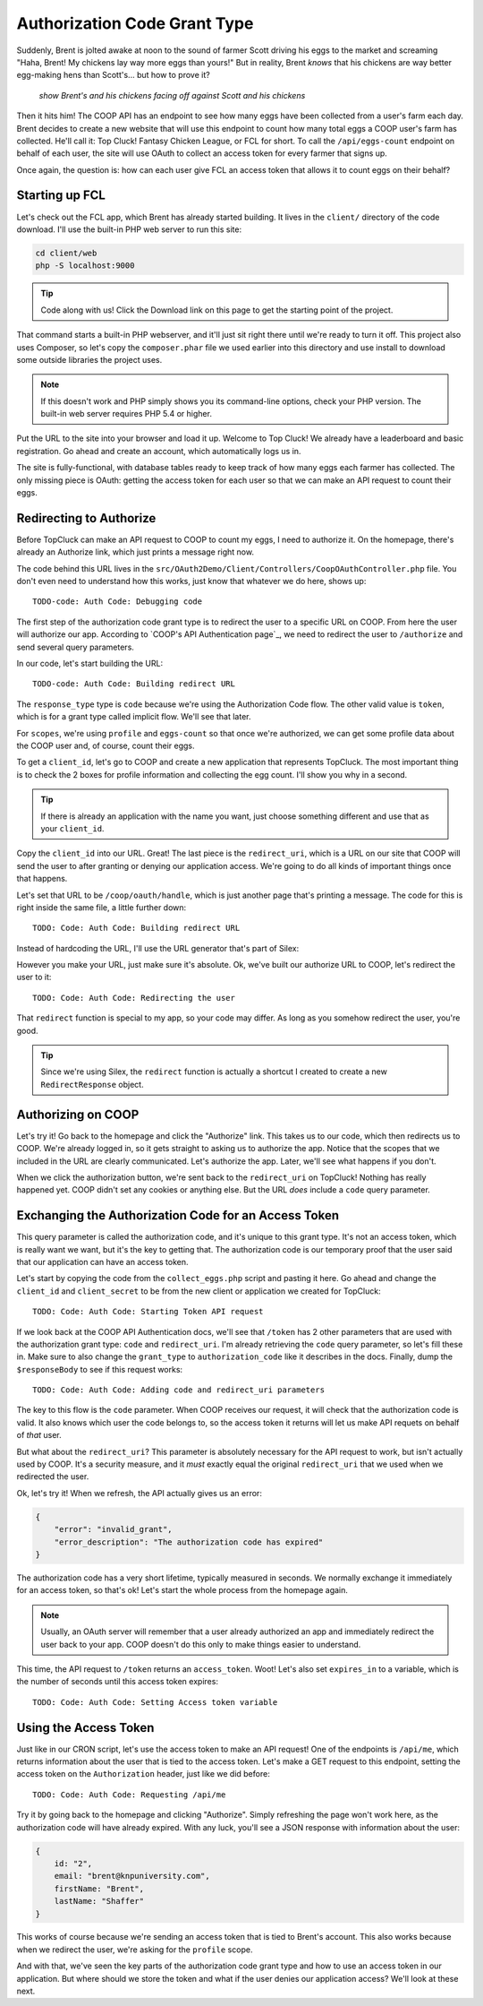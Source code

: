 Authorization Code Grant Type
=============================

Suddenly, Brent is jolted awake at noon to the sound of farmer Scott driving
his eggs to the market and screaming "Haha, Brent! My chickens lay way more
eggs than yours!" But in reality, Brent *knows* that his chickens are way
better egg-making hens than Scott's... but how to prove it?

  *show Brent's and his chickens facing off against Scott and his chickens*

Then it hits him! The COOP API has an endpoint to see how many eggs have
been collected from a user's farm each day. Brent decides to create a new
website that will use this endpoint to count how many total eggs a COOP user's
farm has collected. He'll call it: Top Cluck! Fantasy Chicken League, or FCL for short.
To call the ``/api/eggs-count`` endpoint on behalf of each user, the site
will use OAuth to collect an access token for every farmer that signs up.

Once again, the question is: how can each user give FCL an access token that
allows it to count eggs on their behalf?

Starting up FCL
---------------

Let's check out the FCL app, which Brent has already started building. It
lives in the  ``client/`` directory of the code download. I'll use the built-in
PHP web server to run this site:

.. code-block:: bash

    cd client/web
    php -S localhost:9000

.. tip::

    Code along with us! Click the Download link on this page to get the starting
    point of the project.

That command starts a built-in PHP webserver, and it'll just sit right there
until we're ready to turn it off. This project also uses Composer, so let's
copy the ``composer.phar`` file we used earlier into this directory and use
install to download some outside libraries the project uses.

.. note::

    If this doesn't work and PHP simply shows you its command-line options,
    check your PHP version. The built-in web server requires PHP 5.4 or higher.

Put the URL to the site into your browser and load it up. Welcome to Top Cluck!
We already have a leaderboard and basic registration. Go ahead and create an
account, which automatically logs us in.

The site is fully-functional, with database tables ready to keep track of
how many eggs each farmer has collected. The only missing piece is OAuth:
getting the access token for each user so that we can make an API request
to count their eggs.

Redirecting to Authorize
------------------------

Before TopCluck can make an API request to COOP to count my eggs, I need
to authorize it. On the homepage, there's already an Authorize link, which
just prints a message right now.

The code behind this URL lives in the ``src/OAuth2Demo/Client/Controllers/CoopOAuthController.php``
file. You don't even need to understand how this works, just know that whatever
we do here, shows up::

    TODO-code: Auth Code: Debugging code

The first step of the authorization code grant type is to redirect the user
to a specific URL on COOP. From here the user will authorize our app. 
According to `COOP's API Authentication page`_, we need to redirect
the user to ``/authorize`` and send several query parameters.

In our code, let's start building the URL::

    TODO-code: Auth Code: Building redirect URL

The ``response_type`` type is ``code`` because we're using the Authorization
Code flow. The other valid value is ``token``, which is for a grant type
called implicit flow. We'll see that later.

For ``scopes``, we're using ``profile`` and ``eggs-count`` so that once we're
authorized, we can get some profile data about the COOP user and, of course,
count their eggs.

To get a ``client_id``, let's go to COOP and create a new application that
represents TopCluck. The most important thing is to check the 2 boxes for
profile information and collecting the egg count. I'll show you why in a second.

.. tip::

    If there is already an application with the name you want, just choose
    something different and use that as your ``client_id``.

Copy the ``client_id`` into our URL. Great! The last piece is the ``redirect_uri``,
which is a URL on our site that COOP will send the user to after granting
or denying our application access. We're going to do all kinds of important
things once that happens.

Let's set that URL to be ``/coop/oauth/handle``, which is just another page
that's printing a message. The code for this is right inside the same file,
a little further down::

    TODO: Code: Auth Code: Building redirect URL

Instead of hardcoding the URL, I'll use the URL generator that's part of
Silex::

However you make your URL, just make sure it's absolute. Ok, we've built our
authorize URL to COOP, let's redirect the user to it::

    TODO: Code: Auth Code: Redirecting the user

That ``redirect`` function is special to my app, so your code may differ. As
long as you somehow redirect the user, you're good.

.. tip::

    Since we're using Silex, the ``redirect`` function is actually a shortcut
    I created to create a new ``RedirectResponse`` object.

Authorizing on COOP
-------------------

Let's try it! Go back to the homepage and click the "Authorize" link. This
takes us to our code, which then redirects us to COOP. We're already logged
in, so it gets straight to asking us to authorize the app. Notice that the
scopes that we included in the URL are clearly communicated. Let's authorize
the app. Later, we'll see what happens if you don't.

When we click the authorization button, we're sent back to the ``redirect_uri``
on TopCluck! Nothing has really happened yet. COOP didn't set any cookies
or anything else. But the URL *does* include a ``code`` query parameter.

Exchanging the Authorization Code for an Access Token
-----------------------------------------------------

This query parameter is called the authorization code, and it's unique
to this grant type. It's not an access token, which is really want we want,
but it's the key to getting that. The authorization code is our temporary
proof that the user said that our application can have an access token.

Let's start by copying the code from the ``collect_eggs.php`` script and 
pasting it here. Go ahead and change the ``client_id`` and ``client_secret`` 
to be from the new client or application we created for TopCluck::

    TODO: Code: Auth Code: Starting Token API request

If we look back at the COOP API Authentication docs, we'll see that ``/token``
has 2 other parameters that are used with the authorization grant type: ``code``
and ``redirect_uri``. I'm already retrieving the ``code`` query parameter, so 
let's fill these in. Make sure to also change the ``grant_type`` to 
``authorization_code`` like it describes in the docs. Finally, dump the
``$responseBody`` to see if this request works::

    TODO: Code: Auth Code: Adding code and redirect_uri parameters

The key to this flow is the ``code`` parameter. When COOP receives our request,
it will check that the authorization code is valid. It also knows which user
the code belongs to, so the access token it returns will let us make API requets
on behalf of *that* user.

But what about the ``redirect_uri``? This parameter is absolutely necessary
for the API request to work, but isn't actually used by COOP. It's a security
measure, and it *must* exactly equal the original ``redirect_uri`` that we
used when we redirected the user.

Ok, let's try it! When we refresh, the API actually gives us an error:

.. code-block:: json

    {
        "error": "invalid_grant",
        "error_description": "The authorization code has expired"
    }

The authorization code has a very short lifetime, typically measured in seconds.
We normally exchange it immediately for an access token, so that's ok! Let's
start the whole process from the homepage again.

.. note::

    Usually, an OAuth server will remember that a user already authorized an
    app and immediately redirect the user back to your app. COOP doesn't do this
    only to make things easier to understand.

This time, the API request to ``/token`` returns an ``access_token``. Woot!
Let's also set ``expires_in`` to a variable, which is the number of seconds
until this access token expires::

    TODO: Code: Auth Code: Setting Access token variable

Using the Access Token
----------------------

Just like in our CRON script, let's use the access token to make an API request!
One of the endpoints is ``/api/me``, which returns information about the user
that is tied to the access token. Let's make a GET request to this endpoint,
setting the access token on the ``Authorization`` header, just like we did
before::

    TODO: Code: Auth Code: Requesting /api/me

Try it by going back to the homepage and clicking "Authorize". Simply refreshing
the page won't work here, as the authorization code will have already expired.
With any luck, you'll see a JSON response with information about the user:

.. code-block:: json

    {
        id: "2",
        email: "brent@knpuniversity.com",
        firstName: "Brent",
        lastName: "Shaffer"
    }

This works of course because we're sending an access token that is tied to
Brent's account. This also works because when we redirect the user, we're
asking for the ``profile`` scope.

And with that, we've seen the key parts of the authorization code grant type
and how to use an access token in our application. But where should we store
the token and what if the user denies our application access? We'll look
at these next.

